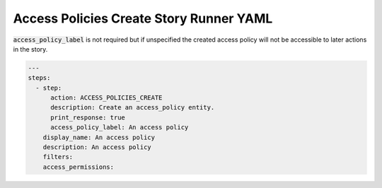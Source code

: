 .. _access_policies_create_yamlref:

Access Policies Create Story Runner YAML
.........................................

:code:`access_policy_label` is not required but if unspecified the created access policy  will
not be accessible to later actions in the story.

.. code-block:: yaml
    
    ---
    steps:
      - step:
          action: ACCESS_POLICIES_CREATE
          description: Create an access_policy entity.
          print_response: true
          access_policy_label: An access policy
        display_name: An access policy
        description: An access policy
        filters:
        access_permissions:
